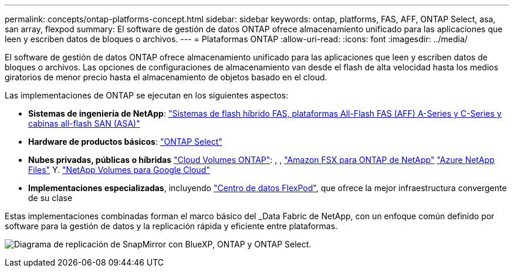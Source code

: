 ---
permalink: concepts/ontap-platforms-concept.html 
sidebar: sidebar 
keywords: ontap, platforms, FAS, AFF, ONTAP Select, asa, san array, flexpod 
summary: El software de gestión de datos ONTAP ofrece almacenamiento unificado para las aplicaciones que leen y escriben datos de bloques o archivos. 
---
= Plataformas ONTAP
:allow-uri-read: 
:icons: font
:imagesdir: ../media/


[role="lead"]
El software de gestión de datos ONTAP ofrece almacenamiento unificado para las aplicaciones que leen y escriben datos de bloques o archivos. Las opciones de configuraciones de almacenamiento van desde el flash de alta velocidad hasta los medios giratorios de menor precio hasta el almacenamiento de objetos basado en el cloud.

Las implementaciones de ONTAP se ejecutan en los siguientes aspectos:

* *Sistemas de ingeniería de NetApp*: https://docs.netapp.com/us-en/ontap-systems-family/#["Sistemas de flash híbrido FAS, plataformas All-Flash FAS (AFF) A-Series y C-Series y cabinas all-flash SAN (ASA)"^]
* *Hardware de productos básicos*: https://docs.netapp.com/us-en/ontap-select/["ONTAP Select"^]
* *Nubes privadas, públicas o híbridas* https://docs.netapp.com/us-en/bluexp-cloud-volumes-ontap/index.html["Cloud Volumes ONTAP"^]: , , https://docs.aws.amazon.com/fsx/latest/ONTAPGuide/what-is-fsx-ontap.html["Amazon FSX para ONTAP de NetApp"^] https://learn.microsoft.com/en-us/azure/azure-netapp-files/["Azure NetApp Files"^] Y. https://cloud.google.com/netapp/volumes/docs/discover/overview["NetApp Volumes para Google Cloud"^]
* *Implementaciones especializadas*, incluyendo https://docs.netapp.com/us-en/flexpod/index.html["Centro de datos FlexPod"^], que ofrece la mejor infraestructura convergente de su clase


Estas implementaciones combinadas forman el marco básico del _Data Fabric de NetApp, con un enfoque común definido por software para la gestión de datos y la replicación rápida y eficiente entre plataformas.

image:data-fabric2.png["Diagrama de replicación de SnapMirror con BlueXP, ONTAP y ONTAP Select."]
